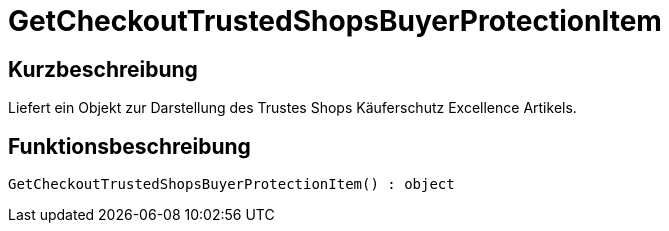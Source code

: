 = GetCheckoutTrustedShopsBuyerProtectionItem
:lang: de
// include::{includedir}/_header.adoc[]
:keywords: GetCheckoutTrustedShopsBuyerProtectionItem
:position: 10385

//  auto generated content Thu, 06 Jul 2017 00:04:52 +0200
== Kurzbeschreibung

Liefert ein Objekt zur Darstellung des Trustes Shops Käuferschutz Excellence Artikels.

== Funktionsbeschreibung

[source,plenty]
----

GetCheckoutTrustedShopsBuyerProtectionItem() : object

----

